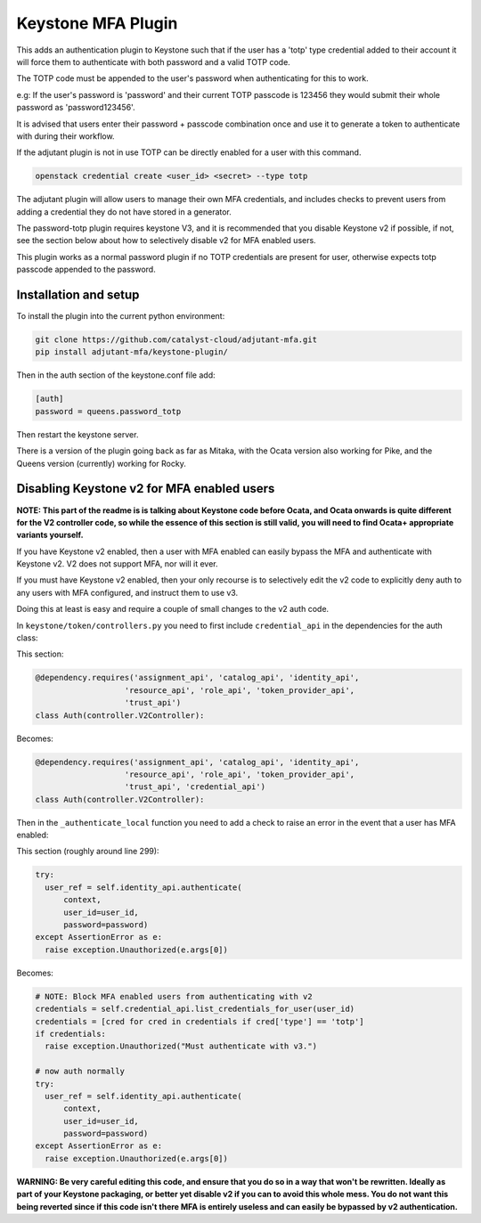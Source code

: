 ===============================
Keystone MFA Plugin
===============================

This adds an authentication plugin to Keystone such that if the user
has a 'totp' type credential added to their account it will force them
to authenticate with both password and a valid TOTP code.

The TOTP code must be appended to the user's password when authenticating
for this to work.

e.g: If the user's password is 'password' and their current TOTP passcode is
123456 they would submit their whole password as 'password123456'.

It is advised that users enter their password + passcode combination once
and use it to generate a token to authenticate with during their workflow.

If the adjutant plugin is not in use TOTP can be directly enabled for a user
with this command.

.. code-block:: bash

  openstack credential create <user_id> <secret> --type totp

The adjutant plugin will allow users to manage their own MFA credentials, and
includes checks to prevent users from adding a credential they do not have
stored in a generator.

The password-totp plugin requires keystone V3, and it is recommended that you
disable Keystone v2 if possible, if not, see the section below about how to
selectively disable v2 for MFA enabled users.

This plugin works as a normal password plugin if no TOTP credentials are
present for user, otherwise expects totp passcode appended to the password.


Installation and setup
----------------------

To install the plugin into the current python environment:

.. code-block::

  git clone https://github.com/catalyst-cloud/adjutant-mfa.git
  pip install adjutant-mfa/keystone-plugin/


Then in the auth section of the keystone.conf file add:

.. code-block::

  [auth]
  password = queens.password_totp

Then restart the keystone server.

There is a version of the plugin going back as far as Mitaka, with the Ocata
version also working for Pike, and the Queens version (currently) working for
Rocky.


Disabling Keystone v2 for MFA enabled users
-------------------------------------------

**NOTE: This part of the readme is is talking about Keystone code before
Ocata, and Ocata onwards is quite different for the V2 controller code, so
while the essence of this section is still valid, you will need to find Ocata+
appropriate variants yourself.**

If you have Keystone v2 enabled, then a user with MFA enabled can easily bypass
the MFA and authenticate with Keystone v2. V2 does not support MFA, nor will it
ever.

If you must have Keystone v2 enabled, then your only recourse is to selectively
edit the v2 code to explicitly deny auth to any users with MFA configured, and
instruct them to use v3.

Doing this at least is easy and require a couple of small changes to the v2
auth code.

In ``keystone/token/controllers.py`` you need to first include
``credential_api`` in the dependencies for the auth class:

This section:

.. code-block:: python

  @dependency.requires('assignment_api', 'catalog_api', 'identity_api',
                     'resource_api', 'role_api', 'token_provider_api',
                     'trust_api')
  class Auth(controller.V2Controller):

Becomes:

.. code-block:: python

  @dependency.requires('assignment_api', 'catalog_api', 'identity_api',
                     'resource_api', 'role_api', 'token_provider_api',
                     'trust_api', 'credential_api')
  class Auth(controller.V2Controller):

Then in the ``_authenticate_local`` function you need to add a check to raise
an error in the event that a user has MFA enabled:

This section (roughly around line 299):

.. code-block:: python

  try:
    user_ref = self.identity_api.authenticate(
        context,
        user_id=user_id,
        password=password)
  except AssertionError as e:
    raise exception.Unauthorized(e.args[0])

Becomes:

.. code-block:: python

  # NOTE: Block MFA enabled users from authenticating with v2
  credentials = self.credential_api.list_credentials_for_user(user_id)
  credentials = [cred for cred in credentials if cred['type'] == 'totp']
  if credentials:
    raise exception.Unauthorized("Must authenticate with v3.")

  # now auth normally
  try:
    user_ref = self.identity_api.authenticate(
        context,
        user_id=user_id,
        password=password)
  except AssertionError as e:
    raise exception.Unauthorized(e.args[0])

**WARNING: Be very careful editing this code, and ensure that you do so in a
way that won't be rewritten. Ideally as part of your Keystone packaging, or
better yet disable v2 if you can to avoid this whole mess. You do not want this
being reverted since if this code isn't there MFA is entirely useless and can
easily be bypassed by v2 authentication.**
